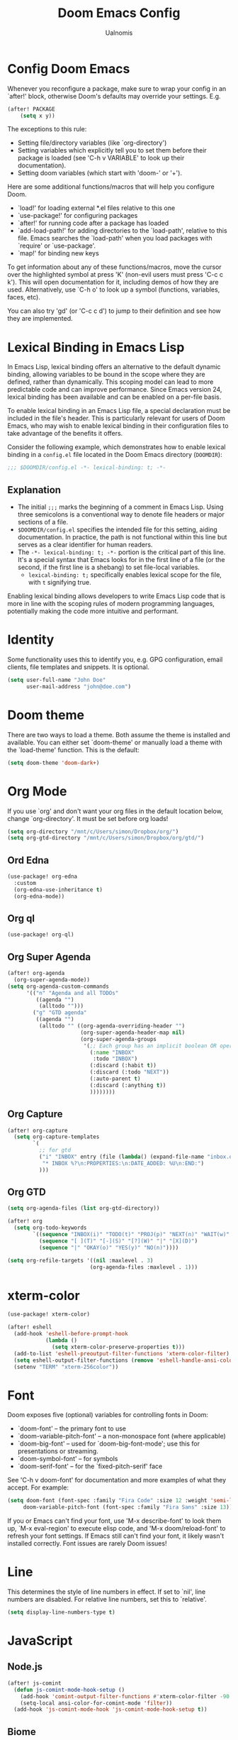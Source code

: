 #+TITLE: Doom Emacs Config
#+PROPERTY: header-args :tangle config.el
#+AUTHOR: Ualnomis

* Config Doom Emacs
Whenever you reconfigure a package, make sure to wrap your config in an `after!' block, otherwise Doom's defaults may override your settings. E.g.
#+begin_src emacs-lisp :tangle no
(after! PACKAGE
    (setq x y))
#+end_src

The exceptions to this rule:
  - Setting file/directory variables (like `org-directory')
  - Setting variables which explicitly tell you to set them before their
    package is loaded (see 'C-h v VARIABLE' to look up their documentation).
  - Setting doom variables (which start with 'doom-' or '+').

Here are some additional functions/macros that will help you configure Doom.
- `load!' for loading external *.el files relative to this one
- `use-package!' for configuring packages
- `after!' for running code after a package has loaded
- `add-load-path!' for adding directories to the `load-path', relative to
  this file. Emacs searches the `load-path' when you load packages with
  `require' or `use-package'.
- `map!' for binding new keys

To get information about any of these functions/macros, move the cursor over the highlighted symbol at press 'K' (non-evil users must press 'C-c c k'). This will open documentation for it, including demos of how they are used. Alternatively, use `C-h o' to look up a symbol (functions, variables, faces, etc).

You can also try 'gd' (or 'C-c c d') to jump to their definition and see how they are implemented.

* Lexical Binding in Emacs Lisp
In Emacs Lisp, lexical binding offers an alternative to the default dynamic binding, allowing variables to be bound in the scope where they are defined, rather than dynamically. This scoping model can lead to more predictable code and can improve performance. Since Emacs version 24, lexical binding has been available and can be enabled on a per-file basis.

To enable lexical binding in an Emacs Lisp file, a special declaration must be included in the file's header. This is particularly relevant for users of Doom Emacs, who may wish to enable lexical binding in their configuration files to take advantage of the benefits it offers.

Consider the following example, which demonstrates how to enable lexical binding in a =config.el= file located in the Doom Emacs directory (=DOOMDIR=):

#+BEGIN_SRC emacs-lisp
;;; $DOOMDIR/config.el -*- lexical-binding: t; -*-
#+END_SRC

** Explanation

- The initial =;;;= marks the beginning of a comment in Emacs Lisp. Using three semicolons is a conventional way to denote file headers or major sections of a file.
- =$DOOMDIR/config.el= specifies the intended file for this setting, aiding documentation. In practice, the path is not functional within this line but serves as a clear identifier for human readers.
- The =-*- lexical-binding: t; -*-= portion is the critical part of this line. It's a special syntax that Emacs looks for in the first line of a file (or the second, if the first line is a shebang) to set file-local variables.
  - =lexical-binding: t;= specifically enables lexical scope for the file, with =t= signifying true.

Enabling lexical binding allows developers to write Emacs Lisp code that is more in line with the scoping rules of modern programming languages, potentially making the code more intuitive and performant.

* Identity
Some functionality uses this to identify you, e.g. GPG configuration, email clients, file templates and snippets. It is optional.
#+begin_src emacs-lisp :tangle no
(setq user-full-name "John Doe"
      user-mail-address "john@doe.com")
#+end_src

* Doom theme
There are two ways to load a theme. Both assume the theme is installed and available. You can either set `doom-theme' or manually load a theme with the `load-theme' function. This is the default:
#+begin_src emacs-lisp
(setq doom-theme 'doom-dark+)
#+end_src

* Org Mode
If you use `org' and don't want your org files in the default location below, change `org-directory'. It must be set before org loads!
#+begin_src emacs-lisp
(setq org-directory "/mnt/c/Users/simon/Dropbox/org/")
(setq org-gtd-directory "/mnt/c/Users/simon/Dropbox/org/gtd/")
#+end_src

** Ord Edna
#+begin_src emacs-lisp
(use-package! org-edna
  :custom
  (org-edna-use-inheritance t)
  (org-edna-mode))
#+end_src
** Org ql
#+begin_src emacs-lisp
(use-package! org-ql)
#+end_src

** Org Super Agenda
#+begin_src emacs-lisp
(after! org-agenda
  (org-super-agenda-mode))
(setq org-agenda-custom-commands
      '(("n" "Agenda and all TODOs"
         ((agenda "")
          (alltodo "")))
        ("g" "GTD agenda"
         ((agenda "")
          (alltodo "" ((org-agenda-overriding-header "")
                       (org-super-agenda-header-map nil)
                       (org-super-agenda-groups
                        '(;; Each group has an implicit boolean OR operator between its selectors. Thus the sequence of selector is matter.
                          (:name "INBOX"
                           :todo "INBOX")
                          (:discard (:habit t))
                          (:discard (:todo "NEXT"))
                          (:auto-parent t)
                          (:discard (:anything t))
                          ))))))))

#+end_src

** Org Capture
#+begin_src emacs-lisp
(after! org-capture
  (setq org-capture-templates
        `(
          ;; for gtd
          ("i" "INBOX" entry (file (lambda() (expand-file-name "inbox.org" org-gtd-directory)))
           "* INBOX %?\n:PROPERTIES:\n:DATE_ADDED: %U\n:END:")
          )))
#+end_src

** Org GTD
#+begin_src emacs-lisp
(setq org-agenda-files (list org-gtd-directory))

(after! org
  (setq org-todo-keywords
        `((sequence "INBOX(i)" "TODO(t)" "PROJ(p)" "NEXT(n)" "WAIT(w)" "HOLD(h)" "IDEA(i)" "|" "DONE(d)" "KILL(k)" "Trash(t)")
          (sequence "[ ](T)" "[-](S)" "[?](W)" "|" "[X](D)")
          (sequence "|" "OKAY(o)" "YES(y)" "NO(n)"))))

(setq org-refile-targets '((nil :maxlevel . 3)
                          (org-agenda-files :maxlevel . 1)))
#+end_src

* xterm-color
#+begin_src emacs-lisp
(use-package! xterm-color)

(after! eshell
  (add-hook 'eshell-before-prompt-hook
            (lambda ()
              (setq xterm-color-preserve-properties t)))
  (add-to-list 'eshell-preoutput-filter-functions 'xterm-color-filter)
  (setq eshell-output-filter-functions (remove 'eshell-handle-ansi-color eshell-output-filter-functions))
  (setenv "TERM" "xterm-256color"))
#+end_src

* Font
Doom exposes five (optional) variables for controlling fonts in Doom:
- `doom-font' -- the primary font to use
- `doom-variable-pitch-font' -- a non-monospace font (where applicable)
- `doom-big-font' -- used for `doom-big-font-mode'; use this for
  presentations or streaming.
- `doom-symbol-font' -- for symbols
- `doom-serif-font' -- for the `fixed-pitch-serif' face

See 'C-h v doom-font' for documentation and more examples of what they accept. For example:
#+begin_src emacs-lisp :tangle no
(setq doom-font (font-spec :family "Fira Code" :size 12 :weight 'semi-light)
     doom-variable-pitch-font (font-spec :family "Fira Sans" :size 13))
#+end_src

If you or Emacs can't find your font, use 'M-x describe-font' to look them up, `M-x eval-region' to execute elisp code, and 'M-x doom/reload-font' to refresh your font settings. If Emacs still can't find your font, it likely wasn't installed correctly. Font issues are rarely Doom issues!

* Line
This determines the style of line numbers in effect. If set to `nil', line numbers are disabled. For relative line numbers, set this to `relative'.
#+begin_src emacs-lisp
(setq display-line-numbers-type t)
#+end_src

* JavaScript
** Node.js
#+begin_src emacs-lisp
(after! js-comint
  (defun js-comint-mode-hook-setup ()
    (add-hook 'comint-output-filter-functions #'xterm-color-filter -90 t)
    (setq-local ansi-color-for-comint-mode 'filter))
  (add-hook 'js-comint-mode-hook 'js-comint-mode-hook-setup t))
#+end_src
** Biome
#+begin_src emacs-lisp
(after! apheleia
  (use-package! lsp-biome))
#+end_src

* Eshell
Fix `Wrong type argument: sequencep, 771`
#+begin_src emacs-lisp
(after! eshell-did-you-mean
  (defun eshell-did-you-mean--get-all-commands ()
    "Feed `eshell-did-you-mean--all-commands'."
    (unless eshell-did-you-mean--all-commands
      (setq eshell-did-you-mean--all-commands (all-completions "" (pcomplete-completions))))))
#+end_src

* Input method
** Chinese
*** Cangjie input method
#+begin_src emacs-lisp
(use-package! rime
  :init (setq default-input-method "rime"))
#+end_src

Create the config in .emacs.d/.local/cache/rime/default.custom.yaml
#+begin_src yaml :tangle no
patch:
  schema_list:
    - schema: cangjie5
  menu/page_size: 9
  switcher:
    hotkeys:
      - Control+grave
#+end_src

Finall `M-x rime-deploy`

* Tab Width
#+begin_src emacs-lisp
(setq-default tab-width 2)
(setq js-indent-level 2)
(setq css-indent-offset 2)
#+end_src

* Company
** Ispell
Company-Ispell: lookup-words error: No plain word-list found at systemdefault locations. Customize ‘ispell-alternate-dictionary’ to set yours.
- Solution
  - Debian
      #+begin_src sh :tangle no
      sudo apt install wamerican
      #+end_src

